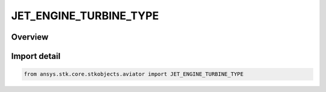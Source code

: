 JET_ENGINE_TURBINE_TYPE
=======================

.. py:class:: JET_ENGINE_TURBINE_TYPE

   IntEnum


.. py:currentmodule:: ansys.stk.core.stkobjects.aviator

Overview
--------

Import detail
-------------

.. code-block:: python

    from ansys.stk.core.stkobjects.aviator import JET_ENGINE_TURBINE_TYPE


